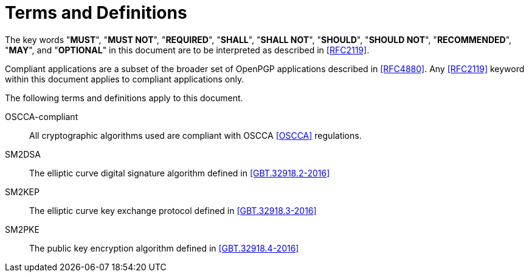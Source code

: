 = Terms and Definitions

The key words "**MUST**", "**MUST NOT**", "**REQUIRED**", "**SHALL**",
"**SHALL NOT**", "**SHOULD**", "**SHOULD NOT**", "**RECOMMENDED**",
"**MAY**", and "**OPTIONAL**" in this document are to be interpreted
as described in <<RFC2119>>.

Compliant applications are a subset of the broader set of OpenPGP
applications described in <<RFC4880>>. Any <<RFC2119>> keyword within
this document applies to compliant applications only.

The following terms and definitions apply to this document.

OSCCA-compliant::
  All cryptographic algorithms used are compliant with OSCCA 
  <<OSCCA>> regulations.

SM2DSA::
  The elliptic curve digital signature algorithm defined in 
  <<GBT.32918.2-2016>>

SM2KEP::
  The elliptic curve key exchange protocol defined in 
  <<GBT.32918.3-2016>>

SM2PKE::
  The public key encryption algorithm defined in <<GBT.32918.4-2016>>

